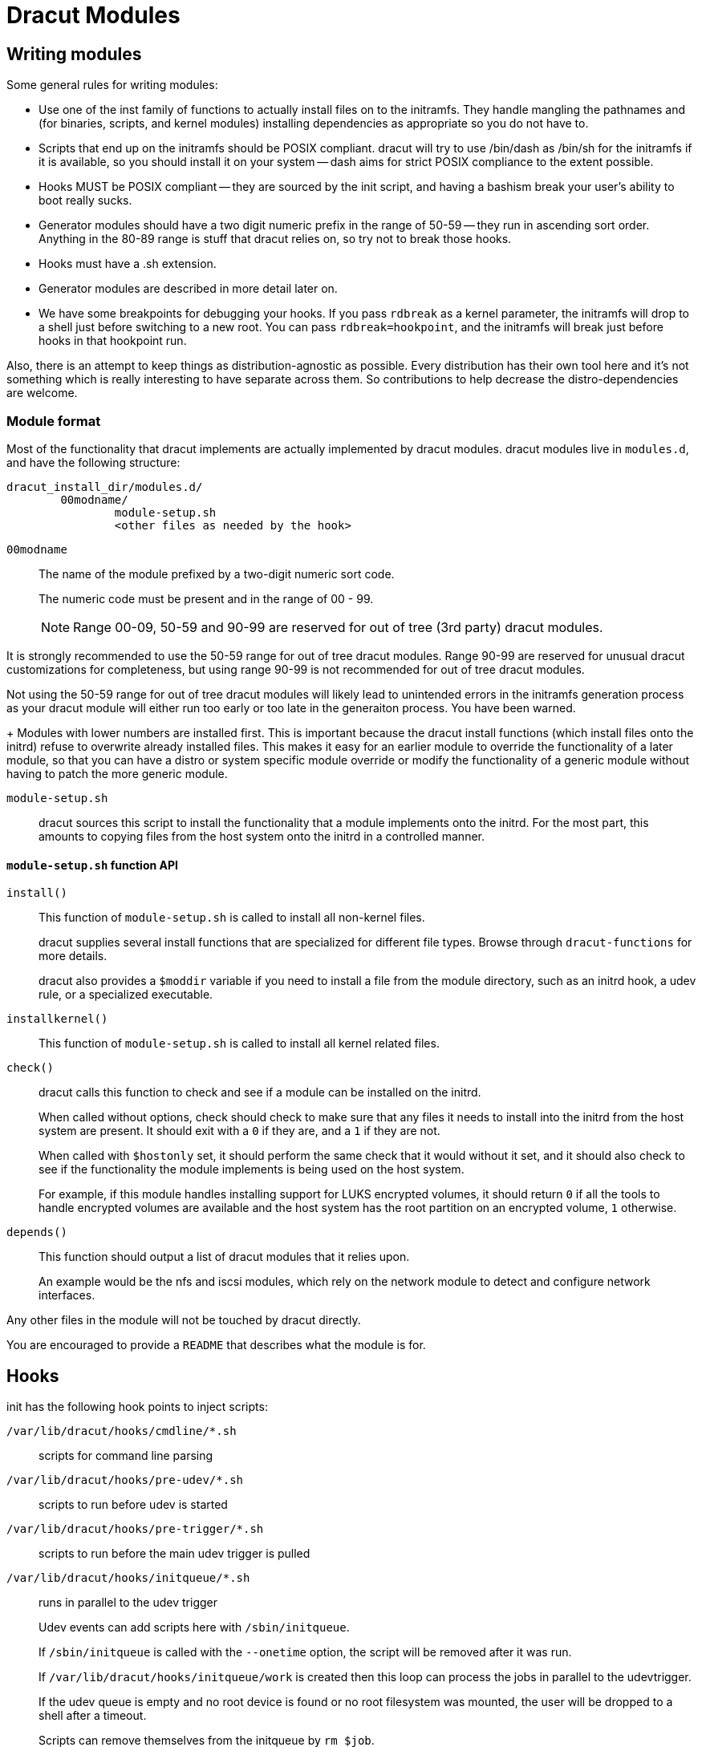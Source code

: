 = Dracut Modules

== Writing modules

Some general rules for writing modules:

* Use one of the inst family of functions to actually install files
on to the initramfs.  They handle mangling the pathnames and (for binaries,
scripts, and kernel modules) installing dependencies as appropriate so
you do not have to.
* Scripts that end up on the initramfs should be POSIX compliant. dracut
will try to use /bin/dash as /bin/sh for the initramfs if it is available,
so you should install it on your system -- dash aims for strict POSIX
compliance to the extent possible.
* Hooks MUST be POSIX compliant -- they are sourced by the init script,
and having a bashism break your user's ability to boot really sucks.
* Generator modules should have a two digit numeric prefix in the range
of 50-59 -- they run in ascending sort order.
Anything in the 80-89 range is stuff that dracut
relies on, so try not to break those hooks.
* Hooks must have a .sh extension.
* Generator modules are described in more detail later on.
* We have some breakpoints for debugging your hooks.  If you pass `rdbreak`
as a kernel parameter, the initramfs will drop to a shell just before
switching to a new root. You can pass `rdbreak=hookpoint`, and the initramfs
will break just before hooks in that hookpoint run.

Also, there is an attempt to keep things as distribution-agnostic as
possible.  Every distribution has their own tool here and it's not
something which is really interesting to have separate across them.
So contributions to help decrease the distro-dependencies are welcome.

=== Module format

Most of the functionality that dracut implements are actually implemented by
dracut modules.  dracut modules live in `modules.d`, and have the following
structure:

----
dracut_install_dir/modules.d/
	00modname/
		module-setup.sh
		<other files as needed by the hook>
----

`00modname`::
The name of the module prefixed by a two-digit numeric sort code.
+
The numeric code must be present and in the range of 00 - 99.
+
NOTE: Range 00-09, 50-59 and 90-99 are reserved for out of tree
(3rd party) dracut modules.

It is strongly recommended to use the 50-59 range for out of tree
dracut modules. Range 90-99 are reserved for unusual
dracut customizations for completeness, but using range 90-99
is not recommended for out of tree dracut modules.

Not using the 50-59 range for out of tree dracut modules
will likely lead to unintended errors in the initramfs
generation process as your dracut module will either run too
early or too late in the generaiton process. You have been warned.
+
Modules with lower numbers are installed first.  This is important
because the dracut install functions (which install files onto
the initrd) refuse to overwrite already installed files. This makes
it easy for an earlier module to override the functionality of a
later module, so that you can have a distro or system specific
module override or modify the functionality of a generic module
without having to patch the more generic module.

`module-setup.sh`::
dracut sources this script to install the functionality that a
module implements onto the initrd.  For the most part, this amounts
to copying files from the host system onto the initrd in a controlled
manner.

==== `module-setup.sh` function API

`install()`::
This function of `module-setup.sh` is called to install all
non-kernel files.
+
dracut supplies several install functions that are specialized for different
file types.  Browse through `dracut-functions` for more details.
+
dracut also provides a `$moddir` variable if you
need to install a file from the module directory, such as an initrd
hook, a udev rule, or a specialized executable.

`installkernel()`::
This function of `module-setup.sh` is called to install all
kernel related files.

`check()`::
dracut calls this function to check and see if a module can be installed
on the initrd.
+
When called without options, check should check to make sure that
any files it needs to install into the initrd from the host system
are present.  It should exit with a `0` if they are, and a `1` if they are
not.
+
When called with `$hostonly` set, it should perform the same check
that it would without it set, and it should also check to see if the
functionality the module implements is being used on the host system.
+
For example, if this module handles installing support for LUKS
encrypted volumes, it should return `0` if all the tools to handle
encrypted volumes are available and the host system has the root
partition on an encrypted volume, `1` otherwise.

`depends()`::
This function should output a list of dracut modules
that it relies upon.
+
An example would be the nfs and iscsi modules, which rely on the network module
to detect and configure network interfaces.

Any other files in the module will not be touched by dracut directly.

You are encouraged to provide a `README` that describes what the module is for.

== Hooks

init has the following hook points to inject scripts:

`/var/lib/dracut/hooks/cmdline/*.sh`::
scripts for command line parsing

`/var/lib/dracut/hooks/pre-udev/*.sh`::
scripts to run before udev is started

`/var/lib/dracut/hooks/pre-trigger/*.sh`::
scripts to run before the main udev trigger is pulled

`/var/lib/dracut/hooks/initqueue/*.sh`::
runs in parallel to the udev trigger
+
Udev events can add scripts here with `/sbin/initqueue`.
+
If `/sbin/initqueue` is called with the `--onetime` option, the script
will be removed after it was run.
+
If `/var/lib/dracut/hooks/initqueue/work` is created then
this loop can process the jobs in parallel to the udevtrigger.
+
If the udev queue is empty and no root device is found or no root
filesystem was mounted, the user will be dropped to a shell after
a timeout.
+
Scripts can remove themselves from the initqueue by `rm $job`.

`/var/lib/dracut/hooks/pre-mount/*.sh`::
scripts to run before the root filesystem is mounted
+
Network filesystems like NFS that do not use device files are an
exception. Root can be mounted already at this point.

`/var/lib/dracut/hooks/mount/*.sh`::
scripts to mount the root filesystem
+
If the udev queue is empty and no root device is found or no root
filesystem was mounted, the user will be dropped to a shell after
a timeout.

`/var/lib/dracut/hooks/pre-pivot/*.sh`::
scripts to run before latter initramfs cleanups

`/var/lib/dracut/hooks/cleanup/*.sh`::
scripts to run before the real init is executed and the initramfs
disappears
+
All processes started before should be killed here.

